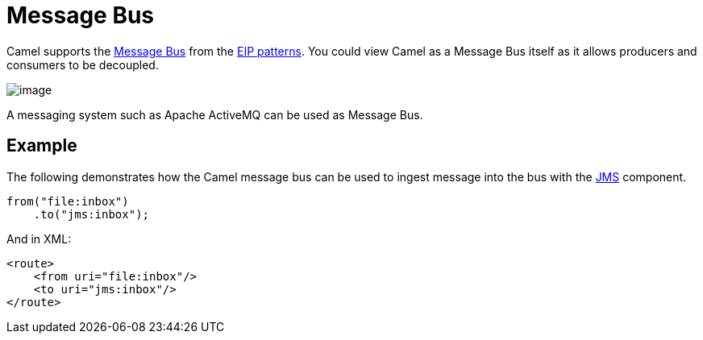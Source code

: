 = Message Bus

Camel supports the
http://www.enterpriseintegrationpatterns.com/PointToPointChannel.html[Message
Bus] from the xref:enterprise-integration-patterns.adoc[EIP patterns].
You could view Camel as a Message Bus itself as it allows producers and
consumers to be decoupled.

image::eip/MessageBusSolution.gif[image]

A messaging system such as Apache ActiveMQ can be used as Message Bus.

== Example

The following demonstrates how the Camel message bus can be used to
ingest message into the bus with the xref:ROOT:jms-component.adoc[JMS] component.

[source,java]
----
from("file:inbox")
    .to("jms:inbox");
----

And in XML:

[source,xml]
----
<route>
    <from uri="file:inbox"/>
    <to uri="jms:inbox"/>
</route>
----
